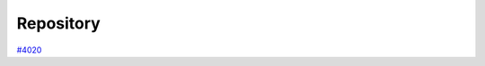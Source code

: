 .. _topics:repository:

**********
Repository
**********

`#4020`_


.. _#4020: https://github.com/aiidateam/aiida-core/issues/4020
